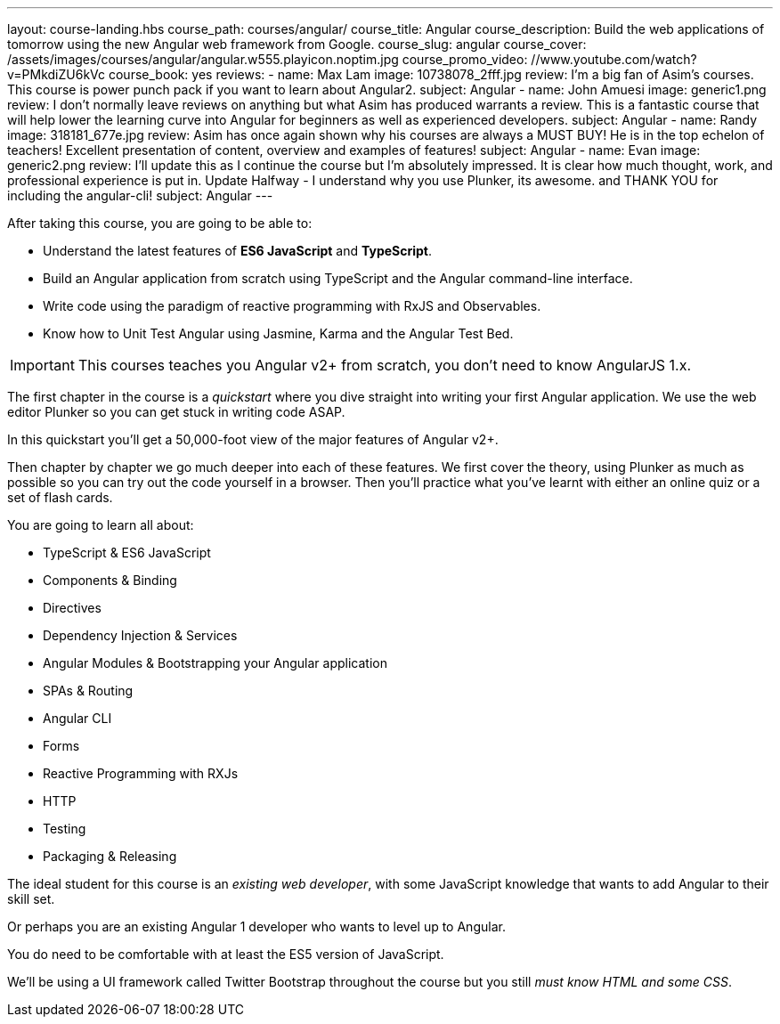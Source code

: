 ---
layout: course-landing.hbs
course_path: courses/angular/
course_title: Angular
course_description: Build the web applications of tomorrow using the new Angular web framework from Google.
course_slug: angular
course_cover: /assets/images/courses/angular/angular.w555.playicon.noptim.jpg
course_promo_video: //www.youtube.com/watch?v=PMkdiZU6kVc
course_book: yes
reviews:
 - name: Max Lam
   image: 10738078_2fff.jpg
   review: I'm a big fan of Asim's courses. This course is power punch pack if you want to learn about Angular2.
   subject: Angular
 - name: John Amuesi
   image: generic1.png
   review: I don't normally leave reviews on anything but what Asim has produced warrants a review. This is a fantastic course that will help lower the learning curve into Angular for beginners as well as experienced developers.
   subject: Angular
 - name: Randy
   image: 318181_677e.jpg
   review: Asim has once again shown why his courses are always a MUST BUY! He is in the top echelon of teachers! Excellent presentation of content, overview and examples of features!
   subject: Angular
 - name: Evan
   image: generic2.png
   review: I'll update this as I continue the course but I'm absolutely impressed. It is clear how much thought, work, and professional experience is put in. Update Halfway - I understand why you use Plunker, its awesome. and THANK YOU for including the angular-cli!
   subject: Angular
---

After taking this course, you are going to be able to:

- Understand the latest features of *ES6 JavaScript* and *TypeScript*.
- Build an Angular application from scratch using TypeScript and the Angular command-line interface.
- Write code using the paradigm of reactive programming with RxJS and Observables.
- Know how to Unit Test Angular using Jasmine, Karma and the Angular Test Bed.

IMPORTANT: This courses teaches you Angular v2+ from scratch, you don't need to know AngularJS 1.x.

The first chapter in the course is a _quickstart_ where you dive straight into writing your first Angular application. We use the web editor Plunker so you can get stuck in writing code ASAP.

In this quickstart you'll get a 50,000-foot view of the major features of Angular v2+.

Then chapter by chapter we go much deeper into each of these features. We first cover the theory, using Plunker as much as possible so you can try out the code yourself in a browser. Then you'll practice what you've learnt with either an online quiz or a set of flash cards.

You are going to learn all about:

- TypeScript & ES6 JavaScript
- Components & Binding
- Directives
- Dependency Injection & Services
- Angular Modules & Bootstrapping your Angular application
- SPAs & Routing
- Angular CLI
- Forms
- Reactive Programming with RXJs
- HTTP
- Testing
- Packaging & Releasing

The ideal student for this course is an _existing web developer_, with some JavaScript knowledge that wants to add Angular to their skill set.

Or perhaps you are an existing Angular 1 developer who wants to level up to Angular.

You do need to be comfortable with at least the ES5 version of JavaScript.

We'll be using a UI framework called Twitter Bootstrap throughout the course but you still _must know HTML and some CSS_.

